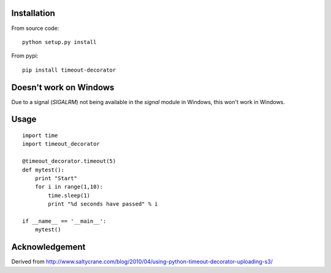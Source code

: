 

Installation
------------
From source code: ::

    python setup.py install

From pypi: ::

    pip install timeout-decorator
    
    
Doesn't work on Windows
-----------------------
Due to a signal (`SIGALRM`) not being available in the `signal` module in Windows, this won't work in Windows.

Usage
-----
::

    import time
    import timeout_decorator 

    @timeout_decorator.timeout(5)
    def mytest():
        print "Start"
        for i in range(1,10):
            time.sleep(1)
            print "%d seconds have passed" % i

    if __name__ == '__main__':
        mytest()


Acknowledgement
--------------------
Derived from http://www.saltycrane.com/blog/2010/04/using-python-timeout-decorator-uploading-s3/
